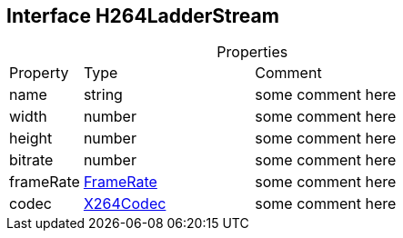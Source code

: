 == Interface H264LadderStream
:table-caption!:
:example-caption!:
.Properties
[cols="15%,35%, 50%"]
|===
|Property |Type |Comment
|name | string
| some comment here
|width | number
| some comment here
|height | number
| some comment here
|bitrate | number
| some comment here
|frameRate | xref:FrameRate.adoc[FrameRate]
| some comment here
|codec | xref:X264Codec.adoc[X264Codec]
| some comment here
|===